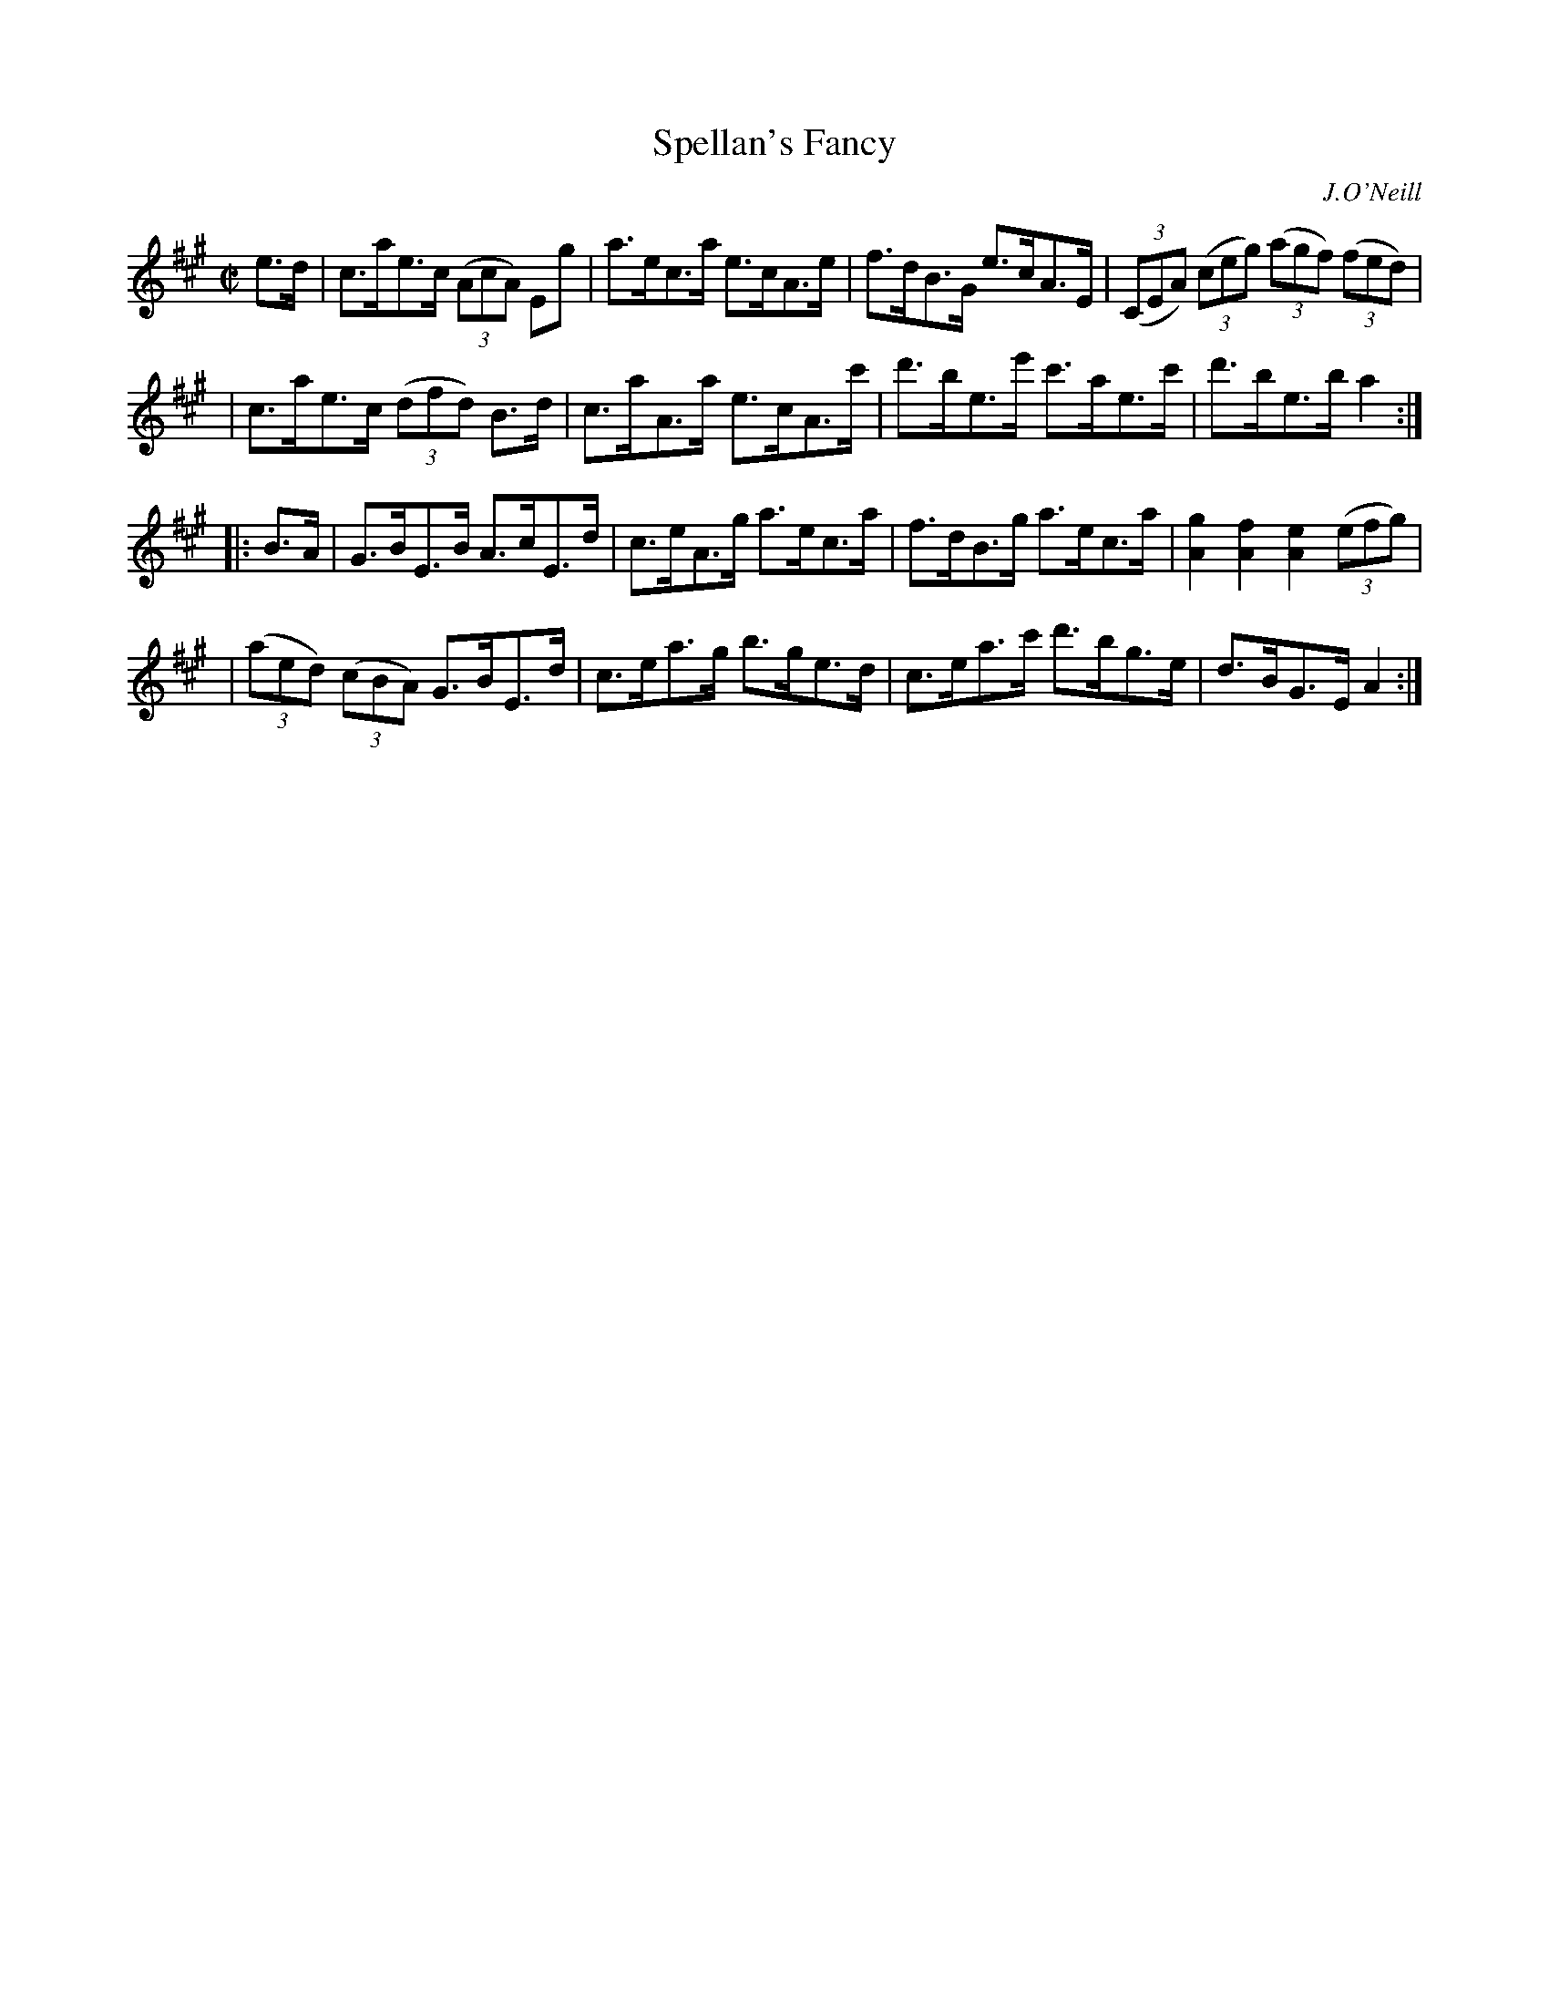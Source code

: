 X: 1615
T: Spellan's Fancy
R: hornpipe
B: O'Neill's 1850 #1615
O: J.O'Neill
Z: Michael D. Long, 10/10/98
Z: Michael Hogan
M: C|
L: 1/8
K: A
e>d \
| c>ae>c (3(AcA) Eg | a>ec>a e>cA>e | f>dB>G e>cA>E | (3(CEA) (3(ceg) (3(agf) (3(fed) |
| c>ae>c (3(dfd) B>d | c>aA>a e>cA>c' | d'>be>e' c'>ae>c' | d'>be>b a2 :|
|: B>A \
| G>BE>B A>cE>d | c>eA>g a>ec>a | f>dB>g a>ec>a | [A2g2] [A2f2] [A2e2] (3(efg) |
| (3(aed) (3(cBA) G>BE>d | c>ea>g b>ge>d | c>ea>c' d'>bg>e | d>BG>E A2 :|
